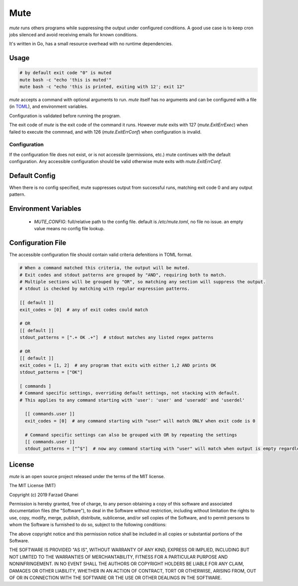 ****
Mute
****

`mute` runs others programs while suppressing the output under configured
conditions. A good use case is to keep cron jobs silenced and avoid receiving
emails for known conditions.

It's written in Go, has a small resource overhead with no runtime dependencies.


Usage
=====

.. code-block::

    # by default exit code "0" is muted
    mute bash -c "echo 'this is muted'"
    mute bash -c "echo 'this is printed, exiting with 12'; exit 12"


`mute` accepts a command with optional arguments to run. `mute` itself
has no arguments and can be configured with a file (in `TOML <https://github.com/toml-lang/toml>`_),
and environment variables.

Configuration is validated before running the program.

The exit code of `mute` is the exit code of the command it runs.
However `mute` exits with 127 (`mute.ExitErrExec`) when failed to execute the commnad,
and with 126 (`mute.ExitErrConf`) when configuration is invalid.


Configuration
-------------

If the configuration file does not exist, or is not accessile (permissions, etc.)
mute continues with the default configuration.
Any accessible configuration should be valid otherwise mute exits with `mute.ExitErrConf`.


Default Config
==============
When there is no config specified, mute suppresses output from successful runs, matching
exit code 0 and any output pattern.


Environment Variables
=====================

  * `MUTE_CONFIG`: full/relative path to the config file. default is `/etc/mute.toml`, no file no issue.
    an empty value means no config file lookup.


Configuration File
===================

The accessible configuration file should contain valid criteria defenitions in TOML format.


.. code-block::

    # When a command matched this criteria, the output will be muted.
    # Exit codes and stdout patterns are grouped by "AND", requiring both to match.
    # Multiple sections will be grouped by "OR", so matching any section will suppress the output.
    # stdout is checked by matching with regular expression patterns.

    [[ default ]]
    exit_codes = [0]  # any of exit codes could match

    # OR
    [[ default ]]
    stdout_patterns = [".+ OK .+"]  # stdout matches any listed regex patterns

    # OR
    [[ default ]]
    exit_codes = [1, 2]  # any program that exits with either 1,2 AND prints OK
    stdout_patterns = ["OK"]

    [ commands ]
    # Command specific settings, overriding default settings, not stacking with default.
    # This applies to any command starting with 'user': 'user' and 'useradd' and 'userdel'

      [[ commands.user ]]
      exit_codes = [0]  # any command starting with "user" will match ONLY when exit code is 0

      # Command specific settings can also be grouped with OR by repeating the settings
      [[ commands.user ]]
      stdout_patterns = ["^$"]  # now any command starting with "user" will match when output is empty regardless of exit code


License
=======

`mute` is an open source project released under the terms of the MIT license.

The MIT License (MIT)

Copyright (c) 2019 Farzad Ghanei

Permission is hereby granted, free of charge, to any person obtaining a copy
of this software and associated documentation files (the "Software"), to deal
in the Software without restriction, including without limitation the rights
to use, copy, modify, merge, publish, distribute, sublicense, and/or sell
copies of the Software, and to permit persons to whom the Software is
furnished to do so, subject to the following conditions:

The above copyright notice and this permission notice shall be included in all
copies or substantial portions of the Software.

THE SOFTWARE IS PROVIDED "AS IS", WITHOUT WARRANTY OF ANY KIND, EXPRESS OR
IMPLIED, INCLUDING BUT NOT LIMITED TO THE WARRANTIES OF MERCHANTABILITY,
FITNESS FOR A PARTICULAR PURPOSE AND NONINFRINGEMENT. IN NO EVENT SHALL THE
AUTHORS OR COPYRIGHT HOLDERS BE LIABLE FOR ANY CLAIM, DAMAGES OR OTHER
LIABILITY, WHETHER IN AN ACTION OF CONTRACT, TORT OR OTHERWISE, ARISING FROM,
OUT OF OR IN CONNECTION WITH THE SOFTWARE OR THE USE OR OTHER DEALINGS IN THE
SOFTWARE.
